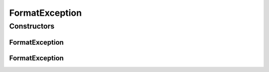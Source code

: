 FormatException
===============

.. java:package:: com.yarsquidy.x12
   :noindex:

.. java:type:: public class FormatException extends Exception

   This class represents the format errors in the X12 transaction that is being read to construct the X12 object.

   :author: Prasad Balan

Constructors
------------
FormatException
^^^^^^^^^^^^^^^

.. java:constructor:: public FormatException()
   :outertype: FormatException

   Constructs a default FormatException

FormatException
^^^^^^^^^^^^^^^

.. java:constructor:: public FormatException(String message)
   :outertype: FormatException

   Constructs a FormatException.

   :param message: the message for the exception.

